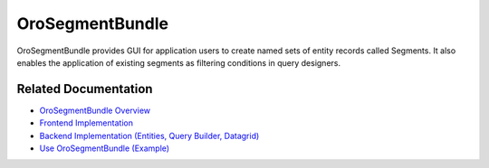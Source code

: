 .. _bundle-docs-platform-segment-bundle:

OroSegmentBundle
================

OroSegmentBundle provides GUI for application users to create named sets of entity records called Segments. It also enables the application of existing segments as filtering conditions in query designers.

Related Documentation
---------------------

* `OroSegmentBundle Overview <https://github.com/oroinc/platform/tree/master/src/Oro/Bundle/SegmentBundle#overview>`__
* `Frontend Implementation <https://github.com/oroinc/platform/tree/master/src/Oro/Bundle/SegmentBundle#frontend-implementation>`__
* `Backend Implementation (Entities, Query Builder, Datagrid) <https://github.com/oroinc/platform/tree/master/src/Oro/Bundle/SegmentBundle#backend-implementation>`__
* `Use OroSegmentBundle (Example) <https://github.com/oroinc/platform/tree/master/src/Oro/Bundle/SegmentBundle#usage-examples>`__
